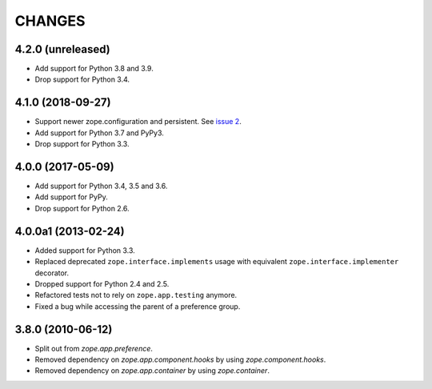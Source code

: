 =========
 CHANGES
=========

4.2.0 (unreleased)
==================

- Add support for Python 3.8 and 3.9.

- Drop support for Python 3.4.


4.1.0 (2018-09-27)
==================

- Support newer zope.configuration and persistent. See `issue 2
  <https://github.com/zopefoundation/zope.preference/issues/2>`_.

- Add support for Python 3.7 and PyPy3.

- Drop support for Python 3.3.

4.0.0 (2017-05-09)
==================

- Add support for Python 3.4, 3.5 and 3.6.

- Add support for PyPy.

- Drop support for Python 2.6.


4.0.0a1 (2013-02-24)
====================

- Added support for Python 3.3.

- Replaced deprecated ``zope.interface.implements`` usage with equivalent
  ``zope.interface.implementer`` decorator.

- Dropped support for Python 2.4 and 2.5.

- Refactored tests not to rely on ``zope.app.testing`` anymore.

- Fixed a bug while accessing the parent of a preference group.


3.8.0 (2010-06-12)
==================

- Split out from `zope.app.preference`.

- Removed dependency on `zope.app.component.hooks` by using
  `zope.component.hooks`.

- Removed dependency on `zope.app.container` by using
  `zope.container`.
